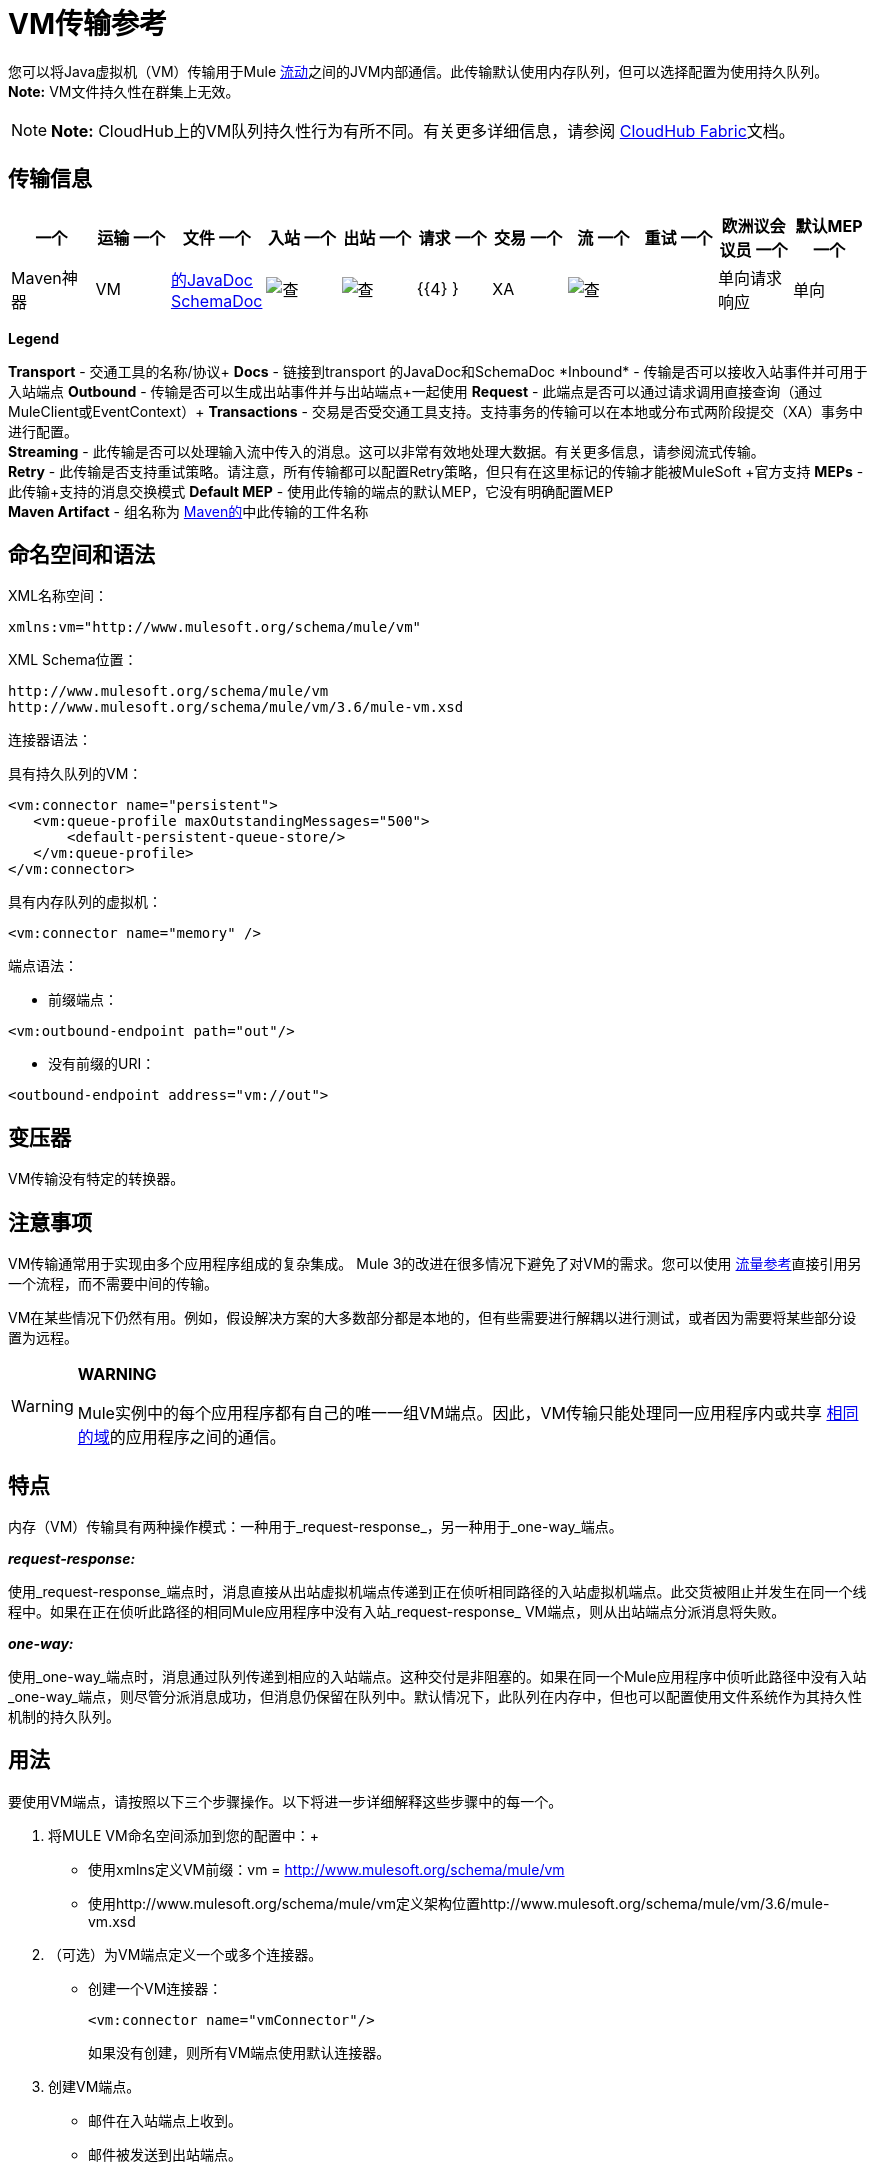 =  VM传输参考

您可以将Java虚拟机（VM）传输用于Mule link:/mule-user-guide/v/3.7/flows-and-subflows[流动]之间的JVM内部通信。此传输默认使用内存队列，但可以选择配置为使用持久队列。 *Note:* VM文件持久性在群集上无效。

[NOTE]
*Note:* CloudHub上的VM队列持久性行为有所不同。有关更多详细信息，请参阅 link:/runtime-manager/cloudhub-fabric[CloudHub Fabric]文档。

== 传输信息

[%header,cols="10,9,9,9,9,9,9,9,9,9,9"]
|===
一个|
运输
一个|
文件
一个|
入站
一个|
出站
一个|
请求
一个|
交易
一个|
流
一个|
重试
一个|
欧洲议会议员
一个|
默认MEP
一个|
Maven神器
| VM  | http://www.mulesoft.org/docs/site/current3/apidocs/org/mule/transport/vm/package-summary.html[的JavaDoc] http://www.mulesoft.org/docs/site/current3/schemadocs/namespaces/http_www_mulesoft_org_schema_mule_vm/namespace-overview.html[SchemaDoc]  | image:check.png[查]  | image:check.png[查]  | {{4} }  | XA  | image:check.png[查]  |   |单向请求响应 |单向 | org.mule .transports：骡子运输-VM

|===

*Legend*

*Transport*  - 交通工具的名称/协议+
*Docs*  - 链接到transport +的JavaDoc和SchemaDoc
*Inbound*  - 传输是否可以接收入站事件并可用于入站端点+
*Outbound*  - 传输是否可以生成出站事件并与出站端点+一起使用
*Request*  - 此端点是否可以通过请求调用直接查询（通过MuleClient或EventContext）+
*Transactions*  - 交易是否受交通工具支持。支持事务的传输可以在本地或分布式两阶段提交（XA）事务中进行配置。 +
*Streaming*  - 此传输是否可以处理输入流中传入的消息。这可以非常有效地处理大数据。有关更多信息，请参阅流式传输。 +
*Retry*  - 此传输是否支持重试策略。请注意，所有传输都可以配置Retry策略，但只有在这里标记的传输才能被MuleSoft +官方支持
*MEPs*  - 此传输+支持的消息交换模式
*Default MEP*  - 使用此传输的端点的默认MEP，它没有明确配置MEP +
*Maven Artifact*  - 组名称为 http://maven.apache.org/[Maven的]中此传输的工件名称

== 命名空间和语法

XML名称空间：

[source, xml, linenums]
----
xmlns:vm="http://www.mulesoft.org/schema/mule/vm"
----

XML Schema位置：

[source, code, linenums]
----
http://www.mulesoft.org/schema/mule/vm
http://www.mulesoft.org/schema/mule/vm/3.6/mule-vm.xsd
----

连接器语法：

具有持久队列的VM：

[source, xml, linenums]
----
<vm:connector name="persistent">
   <vm:queue-profile maxOutstandingMessages="500">
       <default-persistent-queue-store/>
   </vm:queue-profile>
</vm:connector>
----

具有内存队列的虚拟机：

[source, xml, linenums]
----
<vm:connector name="memory" />
----

端点语法：

* 前缀端点：

[source, xml, linenums]
----
<vm:outbound-endpoint path="out"/>
----

* 没有前缀的URI：

[source, xml, linenums]
----
<outbound-endpoint address="vm://out">
----

== 变压器

VM传输没有特定的转换器。

== 注意事项

VM传输通常用于实现由多个应用程序组成的复杂集成。 Mule 3的改进在很多情况下避免了对VM的需求。您可以使用 link:/mule-user-guide/v/3.5/flow-reference-component-reference[流量参考]直接引用另一个流程，而不需要中间的传输。

VM在某些情况下仍然有用。例如，假设解决方案的大多数部分都是本地的，但有些需要进行解耦以进行测试，或者因为需要将某些部分设置为远程。

[WARNING]
====
*WARNING*

Mule实例中的每个应用程序都有自己的唯一一组VM端点。因此，VM传输只能处理同一应用程序内或共享 link:/mule-user-guide/v/3.5/shared-resources[相同的域]的应用程序之间的通信。
====

== 特点

内存（VM）传输具有两种操作模式：一种用于_request-response_，另一种用于_one-way_端点。

*_request-response:_*

使用_request-response_端点时，消息直接从出站虚拟机端点传递到正在侦听相同路径的入站虚拟机端点。此交货被阻止并发生在同一个线程中。如果在正在侦听此路径的相同Mule应用程序中没有入站_request-response_ VM端点，则从出站端点分派消息将失败。

*_one-way:_*

使用_one-way_端点时，消息通过队列传递到相应的入站端点。这种交付是非阻塞的。如果在同一个Mule应用程序中侦听此路径中没有入站_one-way_端点，则尽管分派消息成功，但消息仍保留在队列中。默认情况下，此队列在内存中，但也可以配置使用文件系统作为其持久性机制的持久队列。

== 用法

要使用VM端点，请按照以下三个步骤操作。以下将进一步详细解释这些步骤中的每一个。

. 将MULE VM命名空间添加到您的配置中：+
* 使用xmlns定义VM前缀：vm = http://www.mulesoft.org/schema/mule/vm
* 使用http://www.mulesoft.org/schema/mule/vm定义架构位置http://www.mulesoft.org/schema/mule/vm/3.6/mule-vm.xsd
. （可选）为VM端点定义一个或多个连接器。 +
* 创建一个VM连接器：
+
[source, xml, linenums]
----
<vm:connector name="vmConnector"/>
----
+
如果没有创建，则所有VM端点使用默认连接器。
. 创建VM端点。 +
* 邮件在入站端点上收到。
* 邮件被发送到出站端点。
* 这两种端点都由路径名或地址标识。

=== 声明VM命名空间

要使用VM传输，您必须在Mule配置文件的标头中声明VM名称空间。例如：

*VM Transport Namespace Declaration*

[source, xml, linenums]
----
<mule xmlns="http://www.mulesoft.org/schema/mule/core"
      xmlns:xsi="http://www.w3.org/2001/XMLSchema-instance"
      xmlns:vm="http://www.mulesoft.org/schema/mule/vm"
      xsi:schemaLocation="
               http://www.mulesoft.org/schema/mule/core http://www.mulesoft.org/schema/mule/core/3.6/mule.xsd
               http://www.mulesoft.org/schema/mule/vm http://www.mulesoft.org/schema/mule/vm/3.6/mule-vm.xsd">
----

=== 配置VM连接器

VM连接器的配置是可选的。配置连接器允许您配置队列配置文件。

==== 如何在VM传输中使用队列

默认情况下，Mule在使用VM传输的消息的异步处理中使用队列。 VM传输可用于流，其中所有消息处理都在运行Mule实例的JVM中完成。

当请求进入使用VM传输的流的接收器时，它们将存储在队列中，直到线程池中的线程可以接收并处理它们。接收者线程然后释放回接收者线程池，以便它可以携带另一个传入消息。在队列中等待的每条消息都可以从线程池中分配一个不同的线程。

您可以通过队列配置文件为VM传输配置队列。队列配置文件指定队列的行为方式。通常，您不需要配置队列配置文件的性能，因为默认配置通常就足够了，也就是说，队列不是瓶颈。 （性能通常受限于组件或其中一个端点）。由于其他原因，您仍然可能需要指定最大队列大小，或启用队列上的持久性（默认情况下禁用）。

您可以使用<queue-profile>元素配置队列配置文件。对于VM传输，您可以在连接器上指定<queue-profile>元素。

以下是<queue-profile>元素的属性：

[%header,cols="5*"]
|======
一个|
*Name*
一个|
*Type*
一个|
*Required*
一个|
*Default*
一个|
*Description*

| `maxOutstandingMessages`  |整数 |否 | 0  |定义可以排队的最大消息数。缺省值0表示对可排队的消息数量没有限制。
| `persistent`  |布尔值 |否 | false  |指定Mule消息是否持久保存到商店。首先，这用于将排队的消息保存到磁盘，以便在服务器出现故障并需要重新启动的情况下将服务器的内部状态镜像到磁盘上。
|======

根据您指定的持久属性值，Mule选择一个持久性策略用于队列。默认情况下，Mule使用两个持久性策略：

*  `MemoryPersistenceStrategy`，这是一种易变的，内存中的持久性策略。
*  `FilePersistenceStrategy`，它使用文件存储将消息保存到（非易失性）磁盘，因此即使Mule重新启动也会保留消息。

=== 配置端点

端点配置与所有传输一样。

VM传输特定端点使用vm命名空间进行配置，并使用_path_或_address_属性。例如：

[source, xml, linenums]
----
<vm:outbound-endpoint path="out" exchange-pattern="one-way"/>
----

如果您需要从Mule客户端调用VM端点，请使用端点URI。 VM的端点URI的格式如下所示：

[source, code, linenums]
----
vm://<your_path_here>
----

== 使用事务

_One-way_ VM队列可以参与分布式 link:/mule-user-guide/v/3.5/xa-transactions[XA交易]。要使VM端点处于事务处理状态，请使用类似于以下的配置：

[source, xml, linenums]
----
<flow>
  <vm:inbound-endpoint address="vm://dispatchInQueue">
    <vm:transaction action="BEGIN_OR_JOIN"/>
  </vm:inbound-endpoint>
</flow>
----

使用XA需要您将事务管理器添加到您的配置中。有关更多信息，请参阅 link:/mule-user-guide/v/3.5/transaction-management[交易管理]。

=== 事务性入站VM队列

入站虚拟机端点支持完全事务流。例如，以下配置会创建一个VM队列（因为入站端点是单向的），并且同步处理从该队列读取的消息：

[source, xml, linenums]
----
<flow name="transactionalVM">
    <vm:inbound-endpoint path="orders" exchange-pattern="one-way">
        <vm:transaction action="ALWAYS_BEGIN"/>
    </vm:inbound-endpoint>
    <component class="com/mycomany.ProcessOrder"/>
</flow>
----

XA交易也受到支持：

[source, xml, linenums]
----
<flow name="transactionalVM">
    <vm:inbound-endpoint path="orders" exchange-pattern="one-way">
        <xa-transaction action="ALWAYS_BEGIN"/>
    </vm:inbound-endpoint>
    <component class="com/mycomany.ProcessOrder"/>
    <jms:outbound-endpoint ref="processedOrders">
        <xa-transaction action="ALWAYS_JOIN"/>
    </jms:outbound-endpoint>
</flow>
----

== 示例配置

*Example Usage of VM Endpoints*

[source, xml, linenums]
----
<vm:connector name="persistentVmConnector" queueTimeout="1000"> ❶
   <queue-profile maxOutstandingMessages="100" persistent="true"/>
</vm:connector>
 
<flow>
    <vm:inbound-endpoint path="in" exchange-pattern="request-response"/> ❷
    <component class="org.mule.ComponentClass"/>
    <vm:outbound-endpoint exchange-pattern="one-way" path="out" connector-ref="persistentVmConnector" /> ❸
</flow>
----

第一个VM端点（入站）使用_request-response_交换模式和默认连接器配置，因此不需要连接器定义。 +
第二个VM端点out（出站）使用_one-way_交换模式和具有队列配置文件和queueTimeout的自定义连接器配置。

== 配置参考

=== 元素列表

[WARNING]
在随后的XSLT生成部分中，对配置队列文档的引用引用了Mule 3.2配置队列文档。

=  VM传输

VM传输用于Mule管理的组件之间的VM内部通信。传输提供了配置VM瞬态或持久队列的选项。

== 连接器

<connector...>的{​​{0}}属性

[%header,cols="5*"]
|===
| {名称{1}}输入 |必 |缺省 |说明
| queueTimeout  | positiveInteger  |否 |   |用于异步端点的队列的超时设置
|===

<connector...>的{​​{0}}子元素

[%header,cols="34,33,33"]
|===
| {名称{1}}基数 |说明
| queueProfile  | {0..1 {3}}弃用。改用"<queue-profile>"。
| queue-profile  | 0..1  |配置此连接器队列的属性（请参阅[配置队列]）。
|===

== 入站端点

此连接器接收来自传输的消息的端点。

<inbound-endpoint...>的{​​{0}}属性

[%header,cols="5*"]
|===
| {名称{1}}输入 |必 |缺省 |说明
|路径 |字符串 |否 |   |队列路径，例如dispatchInQueue来创建地址vm：// dispatchInQueue。
|===


== 出站端点

此连接器发送消息的端点。

<outbound-endpoint...>的{​​{0}}属性

[%header,cols="5*"]
|===
| {名称{1}}输入 |必 |缺省 |说明
|路径 |字符串 |否 |   |队列路径，例如dispatchInQueue来创建地址vm：// dispatchInQueue。
|===


== 端点

通过引用端点名称，可用于在配置中的其他位置构建入站或出站端点的端点"template"。

<endpoint...>的{​​{0}}属性

[%header,cols="5*"]
|===
| {名称{1}}输入 |必 |缺省 |说明
|路径 |字符串 |否 |   |队列路径，例如dispatchInQueue来创建地址vm：// dispatchInQueue。
|===

== 事务

事务元素配置一个事务。事务处理允许将一系列操作分组在一起，以便在出现故障时将它们回滚。有关更多信息，请参阅 link:/mule-user-guide/v/3.5/transaction-management[交易管理]。


== 架构

http://www.mulesoft.org/docs/site/current3/schemadocs/namespaces/http_www_mulesoft_org_schema_mule_vm/namespace-overview.html

==  Javadoc API参考

这个模块的Javadoc可以在这里找到：

http://www.mulesoft.org/docs/site/current/apidocs/org/mule/transport/vm/package-summary.html[VM]

== 的Maven

内存传输可以包含以下依赖项：

[source, xml, linenums]
----
<dependency>
  <groupId>org.mule.transports</groupId>
  <artifactId>mule-transport-vm</artifactId>
</dependency>
----

== 最佳实践

确保入站请求 - 响应端点与出站请求 - 响应端点配对，并且入站单向端点与出站单向端点配对。

考虑在 link:/mule-user-guide/v/3.5/reliability-patterns[可靠性模式]之后设置您的应用程序。
